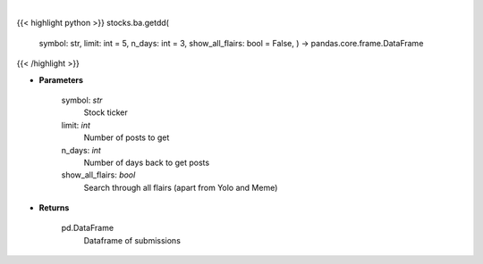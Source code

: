 .. role:: python(code)
    :language: python
    :class: highlight

|

.. raw:: html

    <h3>
    > Gets due diligence posts from list of subreddits [Source: reddit]
    </h3>

{{< highlight python >}}
stocks.ba.getdd(
    symbol: str,
    limit: int = 5,
    n\_days: int = 3,
    show\_all\_flairs: bool = False,
    ) -> pandas.core.frame.DataFrame
{{< /highlight >}}

* **Parameters**

    symbol: *str*
        Stock ticker
    limit: *int*
        Number of posts to get
    n\_days: *int*
        Number of days back to get posts
    show\_all\_flairs: *bool*
        Search through all flairs (apart from Yolo and Meme)

    
* **Returns**

    pd.DataFrame
        Dataframe of submissions
    
